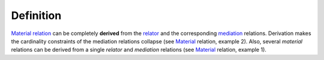 Definition
----------

`Material </ufo/wiki/material/>`__ `relation </ufo/wiki/relation/>`__
can be completely **derived** from the `relator </ufo/wiki/relator/>`__
and the corresponding `mediation </ufo/wiki/mediation/>`__ relations.
Derivation makes the cardinality constraints of the mediation relations
collapse (see `Material </ufo/wiki/material/>`__ relation, example 2).
Also, several *material* relations can be derived from a single
*relator* and *mediation* relations (see
`Material </ufo/wiki/material/>`__ relation, example 1).

